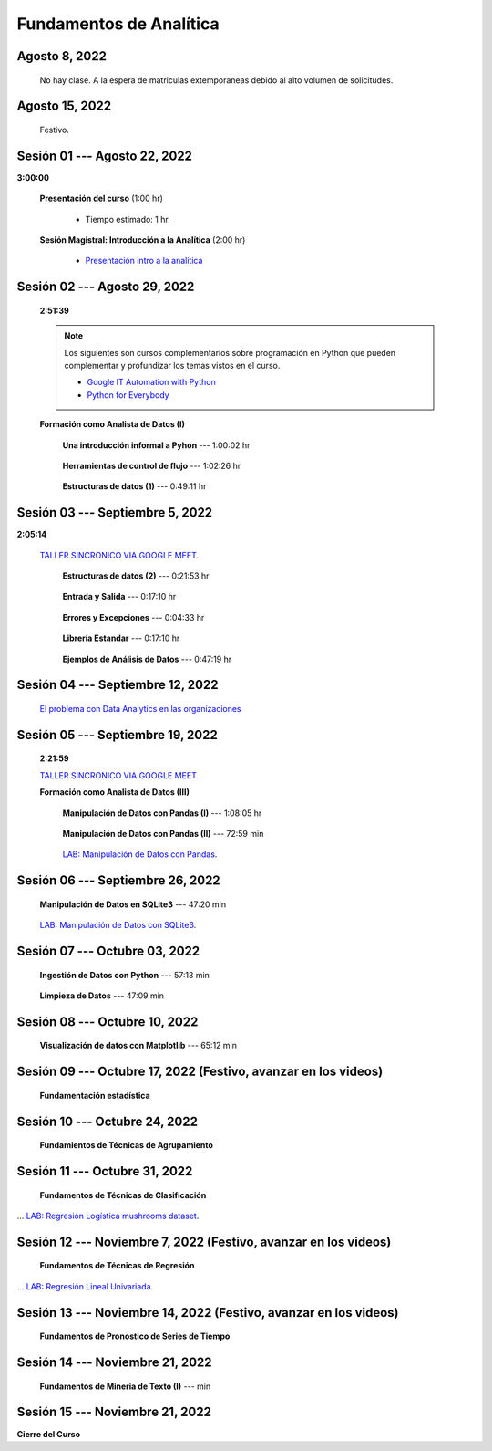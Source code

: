Fundamentos de Analítica
=========================================================================================

.. ......................................................................................
.. raw:: html

   <hr style="height:2px;border-width:0;color:gray;background-color:gray">

Agosto 8, 2022
^^^^^^^^^^^^^^^^^^^^^^^^^^^^^^^^^^^^^^^^^^^^^^^^^^^^^^^^^^^^^^^^^^^^^^^^^^^^^^^^^^^^^^^^^

    No hay clase. A la espera de matriculas extemporaneas debido al alto volumen de solicitudes.



.. ......................................................................................
.. raw:: html

   <hr style="height:2px;border-width:0;color:gray;background-color:gray">

Agosto 15, 2022
^^^^^^^^^^^^^^^^^^^^^^^^^^^^^^^^^^^^^^^^^^^^^^^^^^^^^^^^^^^^^^^^^^^^^^^^^^^^^^^^^^^^^^^^^

    Festivo.


.. ......................................................................................
.. raw:: html

   <hr style="height:2px;border-width:0;color:gray;background-color:gray">

Sesión 01 --- Agosto 22, 2022
^^^^^^^^^^^^^^^^^^^^^^^^^^^^^^^^^^^^^^^^^^^^^^^^^^^^^^^^^^^^^^^^^^^^^^^^^^^^^^^^^^^^^^^^^
**3:00:00**


    **Presentación del curso** (1:00 hr)

        * Tiempo estimado: 1 hr.

            .. toctree::
                :maxdepth: 1
                :glob:

                course-info


    **Sesión Magistral: Introducción a la Analítica** (2:00 hr)

            * `Presentación intro a la analitica <https://jdvelasq.github.io/intro-analitca/>`_ 



.. ......................................................................................
.. raw:: html

   <hr style="height:2px;border-width:0;color:gray;background-color:gray">

Sesión 02 --- Agosto 29, 2022
^^^^^^^^^^^^^^^^^^^^^^^^^^^^^^^^^^^^^^^^^^^^^^^^^^^^^^^^^^^^^^^^^^^^^^^^^^^^^^^^^^^^^^^^^
    **2:51:39**

    .. note::

        Los siguientes son cursos complementarios sobre programación en Python que pueden
        complementar y profundizar los temas vistos en el curso.


        * `Google IT Automation with Python <https://www.coursera.org/professional-certificates/google-it-automation?utm_source=gg&utm_medium=sem&utm_campaign=11-GoogleITwithPython-LATAM&utm_content=B2C&campaignid=13865562900&adgroupid=125091310775&device=c&keyword=google%20it%20automation%20with%20python%20professional%20certificate&matchtype=b&network=g&devicemodel=&adpostion=&creativeid=533041859510&hide_mobile_promo&gclid=EAIaIQobChMI4d-GjtHP9gIVkQiICR0DMQcREAAYASAAEgLBlfD_BwE>`_ 


        * `Python for Everybody <https://www.coursera.org/specializations/python?utm_source=gg&utm_medium=sem&utm_campaign=11-GoogleITwithPython-LATAM&utm_content=B2C&campaignid=13865562900&adgroupid=125091310775&device=c&keyword=google%20it%20automation%20with%20python%20professional%20certificate&matchtype=b&network=g&devicemodel=&adpostion=&creativeid=533041859510&hide_mobile_promo=&gclid=EAIaIQobChMI4d-GjtHP9gIVkQiICR0DMQcREAAYASAAEgLBlfD_BwE/>`_ 


    **Formación como Analista de Datos (I)**


        **Una introducción informal a Pyhon** --- 1:00:02 hr


            .. toctree::
                :maxdepth: 1
                :glob:

                /notebooks/the_python_tutorial_03_an_informal_introduction_to_python/1-*


        **Herramientas de control de flujo** --- 1:02:26 hr

            .. toctree::
                :maxdepth: 1
                :glob:

                /notebooks/the_python_tutorial_04_more_control_flow_tools/1-*


        **Estructuras de datos (1)** ---  0:49:11 hr


            .. toctree::
                :maxdepth: 1
                :glob:

                /notebooks/the_python_tutorial_05_data_structures/1-*



.. ......................................................................................
.. raw:: html

   <hr style="height:2px;border-width:0;color:gray;background-color:gray">

Sesión 03 --- Septiembre 5, 2022
^^^^^^^^^^^^^^^^^^^^^^^^^^^^^^^^^^^^^^^^^^^^^^^^^^^^^^^^^^^^^^^^^^^^^^^^^^^^^^^^^^^^^^^^^
**2:05:14**

    `TALLER SINCRONICO VIA GOOGLE MEET <https://colab.research.google.com/github/jdvelasq/datalabs/blob/master/notebooks/ciencia_de_los_datos/taller_presencial-programacion_en_python.ipynb>`_.



        **Estructuras de datos (2)** ---  0:21:53 hr

            .. toctree::
                :maxdepth: 1
                :glob:

                /notebooks/the_python_tutorial_05_data_structures/2-*


        **Entrada y Salida** ---  0:17:10 hr

            .. toctree::
                :maxdepth: 1
                :glob:

                /notebooks/the_python_tutorial_07_input_and_output/1-*


        **Errores y Excepciones** ---  0:04:33 hr

            .. toctree::
                :maxdepth: 1
                :glob:

                /notebooks/the_python_tutorial_08_errors_and_exceptions/1-*


        **Librería Estandar** ---  0:17:10 hr

            .. toctree::
                :maxdepth: 1
                :glob:

                /notebooks/the_python_tutorial_10_brief_tour_of_the_standard_library/1-*


        **Ejemplos de Análisis de Datos** --- 0:47:19 hr

            .. toctree::
                :maxdepth: 1
                :glob:

                /notebooks/python_for_data_analysis_examples/1-*



.. ......................................................................................
.. raw:: html

   <hr style="height:2px;border-width:0;color:gray;background-color:gray">

Sesión 04 --- Septiembre 12, 2022
^^^^^^^^^^^^^^^^^^^^^^^^^^^^^^^^^^^^^^^^^^^^^^^^^^^^^^^^^^^^^^^^^^^^^^^^^^^^^^^^^^^^^^^^^

    `El problema con Data Analytics en las organizaciones <https://jdvelasq.github.io/dataops_01_problem//>`_ 



.. ......................................................................................
.. raw:: html

   <hr style="height:2px;border-width:0;color:gray;background-color:gray">

Sesión 05 --- Septiembre 19, 2022
^^^^^^^^^^^^^^^^^^^^^^^^^^^^^^^^^^^^^^^^^^^^^^^^^^^^^^^^^^^^^^^^^^^^^^^^^^^^^^^^^^^^^^^^^
    **2:21:59**

    `TALLER SINCRONICO VIA GOOGLE MEET <https://colab.research.google.com/github/jdvelasq/datalabs/blob/master/notebooks/ciencia_de_los_datos/taller_presencial-pandas.ipynb>`_.


    **Formación como Analista de Datos (III)**

        **Manipulación de Datos con Pandas (I)** --- 1:08:05 hr

            .. toctree::
                :maxdepth: 1
                :glob:

                /notebooks/data_manipulation_with_pandas/1-*

        **Manipulación de Datos con Pandas (II)** --- 72:59 min

            .. toctree::
                :maxdepth: 1
                :glob:

                /notebooks/data_manipulation_with_pandas/2-*

        `LAB: Manipulación de Datos con Pandas <https://classroom.github.com/a/UEifK_xF>`_.




.. ......................................................................................
.. raw:: html

   <hr style="height:2px;border-width:0;color:gray;background-color:gray">

Sesión 06 --- Septiembre 26, 2022
^^^^^^^^^^^^^^^^^^^^^^^^^^^^^^^^^^^^^^^^^^^^^^^^^^^^^^^^^^^^^^^^^^^^^^^^^^^^^^^^^^^^^^^^^

    **Manipulación de Datos en SQLite3** --- 47:20 min

        .. toctree::
            :maxdepth: 1
            :glob:

            /notebooks/data_manipulation_with_sqlite3/1-*



    `LAB: Manipulación de Datos con SQLite3 <https://classroom.github.com/a/plVTEd2E>`_.


.. ......................................................................................
.. raw:: html

   <hr style="height:2px;border-width:0;color:gray;background-color:gray">

Sesión 07 --- Octubre 03, 2022
^^^^^^^^^^^^^^^^^^^^^^^^^^^^^^^^^^^^^^^^^^^^^^^^^^^^^^^^^^^^^^^^^^^^^^^^^^^^^^^^^^^^^^^^^


    **Ingestión de Datos con Python** --- 57:13 min

        .. toctree::
            :maxdepth: 1
            :glob:

            /notebooks/data_ingestion_with_python/1-*


    **Limpieza de Datos** --- 47:09 min

        .. toctree::
            :maxdepth: 1
            :glob:

            /notebooks/data_cleaning_with_pandas/1-*




.. ......................................................................................
.. raw:: html

   <hr style="height:2px;border-width:0;color:gray;background-color:gray">

Sesión 08 --- Octubre 10, 2022
^^^^^^^^^^^^^^^^^^^^^^^^^^^^^^^^^^^^^^^^^^^^^^^^^^^^^^^^^^^^^^^^^^^^^^^^^^^^^^^^^^^^^^^^^

    **Visualización de datos con Matplotlib** --- 65:12 min


        .. toctree::
            :maxdepth: 1
            :glob:

            /notebooks/data_visualization_with_matplotlib/1-*




.. ......................................................................................
.. raw:: html

   <hr style="height:2px;border-width:0;color:gray;background-color:gray">

Sesión 09 --- Octubre 17, 2022 (Festivo, avanzar en los videos)
^^^^^^^^^^^^^^^^^^^^^^^^^^^^^^^^^^^^^^^^^^^^^^^^^^^^^^^^^^^^^^^^^^^^^^^^^^^^^^^^^^^^^^^^^

    **Fundamentación estadística**

        .. toctree::
            :maxdepth: 1
            :glob:

            /notebooks/descriptive_statistics/1-*



.. ......................................................................................
.. raw:: html

   <hr style="height:2px;border-width:0;color:gray;background-color:gray">

Sesión 10 --- Octubre 24, 2022
^^^^^^^^^^^^^^^^^^^^^^^^^^^^^^^^^^^^^^^^^^^^^^^^^^^^^^^^^^^^^^^^^^^^^^^^^^^^^^^^^^^^^^^^^

    **Fundamientos de Técnicas de Agrupamiento**





.. ......................................................................................
.. raw:: html

   <hr style="height:2px;border-width:0;color:gray;background-color:gray">

Sesión 11 --- Octubre 31, 2022
^^^^^^^^^^^^^^^^^^^^^^^^^^^^^^^^^^^^^^^^^^^^^^^^^^^^^^^^^^^^^^^^^^^^^^^^^^^^^^^^^^^^^^^^^

    **Fundamentos de Técnicas de Clasificación**



... `LAB: Regresión Logística mushrooms dataset <https://classroom.github.com/a/tsH01_zS>`_.

.. ......................................................................................
.. raw:: html

   <hr style="height:2px;border-width:0;color:gray;background-color:gray">

Sesión 12 --- Noviembre 7, 2022 (Festivo, avanzar en los videos)
^^^^^^^^^^^^^^^^^^^^^^^^^^^^^^^^^^^^^^^^^^^^^^^^^^^^^^^^^^^^^^^^^^^^^^^^^^^^^^^^^^^^^^^^^

    **Fundamentos de Técnicas de Regresión**
    



... `LAB: Regresión Lineal Univariada <https://classroom.github.com/a/Y-t0TIbS>`_.


.. ......................................................................................
.. raw:: html

   <hr style="height:2px;border-width:0;color:gray;background-color:gray">

Sesión 13 --- Noviembre 14, 2022 (Festivo, avanzar en los videos)
^^^^^^^^^^^^^^^^^^^^^^^^^^^^^^^^^^^^^^^^^^^^^^^^^^^^^^^^^^^^^^^^^^^^^^^^^^^^^^^^^^^^^^^^^

    **Fundamentos de Pronostico de Series de Tiempo**



.. ......................................................................................
.. raw:: html

   <hr style="height:2px;border-width:0;color:gray;background-color:gray">

Sesión 14 --- Noviembre 21, 2022
^^^^^^^^^^^^^^^^^^^^^^^^^^^^^^^^^^^^^^^^^^^^^^^^^^^^^^^^^^^^^^^^^^^^^^^^^^^^^^^^^^^^^^^^^

    **Fundamentos de Mineria de Texto (I)** ---  min

        .. toctree::
            :titlesonly:
            :glob:

            /notebooks/text-analytics/1-*

        .. toctree::
            :titlesonly:
            :glob:

            /notebooks/nltk/*


.. ......................................................................................
.. raw:: html

   <hr style="height:2px;border-width:0;color:gray;background-color:gray">

Sesión 15 --- Noviembre 21, 2022
^^^^^^^^^^^^^^^^^^^^^^^^^^^^^^^^^^^^^^^^^^^^^^^^^^^^^^^^^^^^^^^^^^^^^^^^^^^^^^^^^^^^^^^^^

**Cierre del Curso**





























